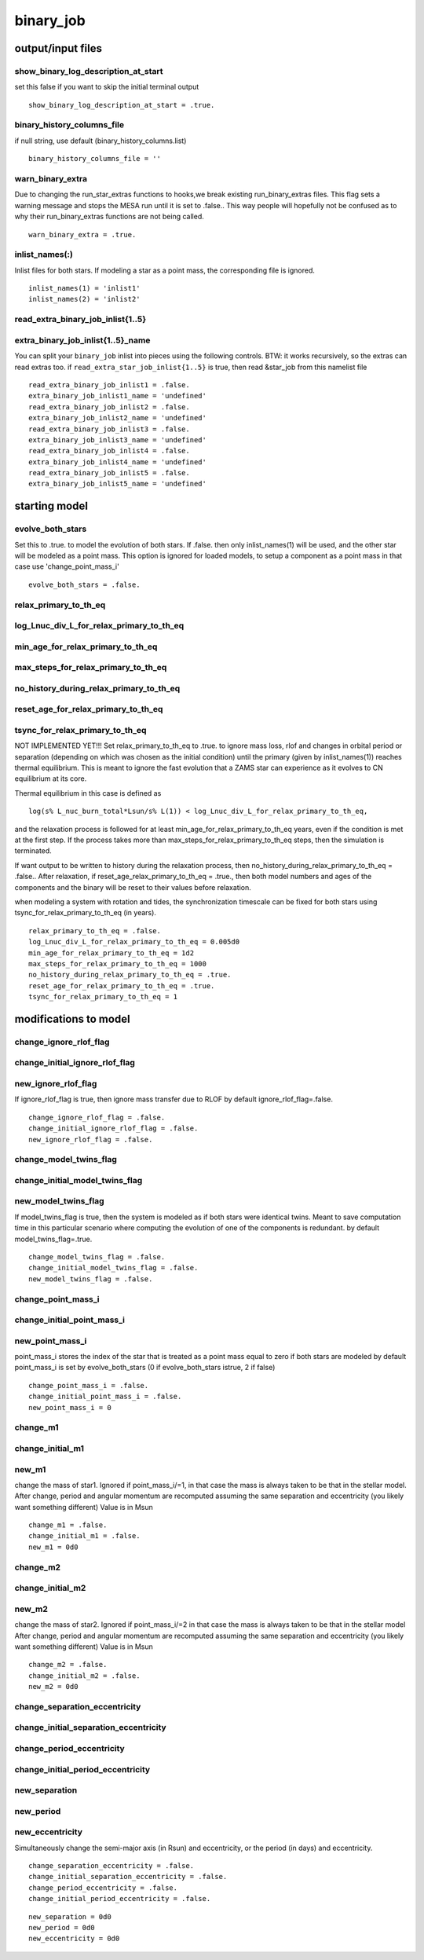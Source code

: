 ==========
binary_job
==========

output/input files
==================


show_binary_log_description_at_start
~~~~~~~~~~~~~~~~~~~~~~~~~~~~~~~~~~~~

set this false if you want to skip the initial terminal output

::

    show_binary_log_description_at_start = .true.


binary_history_columns_file
~~~~~~~~~~~~~~~~~~~~~~~~~~~

if null string, use default (binary_history_columns.list)

::

    binary_history_columns_file = ''


warn_binary_extra
~~~~~~~~~~~~~~~~~

Due to changing the run_star_extras functions to hooks,we break existing
run_binary_extras files. This flag sets a warning message and stops the MESA
run until it is set to .false.. This way people will hopefully not be confused
as to why their run_binary_extras functions are not being called.

::

    warn_binary_extra = .true.


inlist_names(:)
~~~~~~~~~~~~~~~

Inlist files for both stars. If modeling a star as a point mass, the corresponding
file is ignored.

::

    inlist_names(1) = 'inlist1'
    inlist_names(2) = 'inlist2'


read_extra_binary_job_inlist{1..5}
~~~~~~~~~~~~~~~~~~~~~~~~~~~~~~~~~~


extra_binary_job_inlist{1..5}_name
~~~~~~~~~~~~~~~~~~~~~~~~~~~~~~~~~~

You can split your ``binary_job`` inlist into pieces using the following controls.
BTW: it works recursively, so the extras can read extras too.
if ``read_extra_star_job_inlist{1..5}`` is true,
then read &star_job from this namelist file

::

    read_extra_binary_job_inlist1 = .false.
    extra_binary_job_inlist1_name = 'undefined'
    read_extra_binary_job_inlist2 = .false.
    extra_binary_job_inlist2_name = 'undefined'
    read_extra_binary_job_inlist3 = .false.
    extra_binary_job_inlist3_name = 'undefined'
    read_extra_binary_job_inlist4 = .false.
    extra_binary_job_inlist4_name = 'undefined'
    read_extra_binary_job_inlist5 = .false.
    extra_binary_job_inlist5_name = 'undefined'

starting model
==============


evolve_both_stars
~~~~~~~~~~~~~~~~~

Set this to .true. to model the evolution of both stars. If
.false. then only inlist_names(1) will be used, and the other
star will be modeled as a point mass. This option is ignored for
loaded models, to setup a component as a point mass in that case
use 'change_point_mass_i'

::

    evolve_both_stars = .false.


relax_primary_to_th_eq
~~~~~~~~~~~~~~~~~~~~~~
log_Lnuc_div_L_for_relax_primary_to_th_eq
~~~~~~~~~~~~~~~~~~~~~~~~~~~~~~~~~~~~~~~~~
min_age_for_relax_primary_to_th_eq
~~~~~~~~~~~~~~~~~~~~~~~~~~~~~~~~~~
max_steps_for_relax_primary_to_th_eq
~~~~~~~~~~~~~~~~~~~~~~~~~~~~~~~~~~~~
no_history_during_relax_primary_to_th_eq
~~~~~~~~~~~~~~~~~~~~~~~~~~~~~~~~~~~~~~~~
reset_age_for_relax_primary_to_th_eq
~~~~~~~~~~~~~~~~~~~~~~~~~~~~~~~~~~~~
tsync_for_relax_primary_to_th_eq
~~~~~~~~~~~~~~~~~~~~~~~~~~~~~~~~

NOT IMPLEMENTED YET!!!
Set relax_primary_to_th_eq to .true. to ignore mass loss, rlof and changes in orbital
period or separation (depending on which was chosen as the initial condition)
until the primary (given by inlist_names(1)) reaches thermal equilibrium. This is meant
to ignore the fast evolution that a ZAMS star can experience as it evolves
to CN equilibrium at its core.

Thermal equilibrium in this case is defined as

::

     log(s% L_nuc_burn_total*Lsun/s% L(1)) < log_Lnuc_div_L_for_relax_primary_to_th_eq,

and the relaxation process  is followed for at least min_age_for_relax_primary_to_th_eq
years, even if the condition is met at the first step. If the process takes more than
max_steps_for_relax_primary_to_th_eq steps, then the simulation is terminated.

If want output to be written to history during the relaxation process, then
no_history_during_relax_primary_to_th_eq = .false.. After relaxation, if
reset_age_relax_primary_to_th_eq = .true., then both model numbers and ages of the
components and the binary will be reset to their values before relaxation.

when modeling a system with rotation and tides, the synchronization timescale can be fixed
for both stars using tsync_for_relax_primary_to_th_eq (in years).

::

    relax_primary_to_th_eq = .false.
    log_Lnuc_div_L_for_relax_primary_to_th_eq = 0.005d0
    min_age_for_relax_primary_to_th_eq = 1d2
    max_steps_for_relax_primary_to_th_eq = 1000
    no_history_during_relax_primary_to_th_eq = .true.
    reset_age_for_relax_primary_to_th_eq = .true.
    tsync_for_relax_primary_to_th_eq = 1

modifications to model
======================


change_ignore_rlof_flag
~~~~~~~~~~~~~~~~~~~~~~~
change_initial_ignore_rlof_flag
~~~~~~~~~~~~~~~~~~~~~~~~~~~~~~~
new_ignore_rlof_flag
~~~~~~~~~~~~~~~~~~~~

If ignore_rlof_flag is true, then ignore mass transfer due to RLOF
by default ignore_rlof_flag=.false.

::

    change_ignore_rlof_flag = .false.
    change_initial_ignore_rlof_flag = .false.
    new_ignore_rlof_flag = .false.


change_model_twins_flag
~~~~~~~~~~~~~~~~~~~~~~~
change_initial_model_twins_flag
~~~~~~~~~~~~~~~~~~~~~~~~~~~~~~~
new_model_twins_flag
~~~~~~~~~~~~~~~~~~~~

If model_twins_flag is true, then the system is modeled as if both stars were
identical twins. Meant to save computation time in this particular scenario
where computing the evolution of one of the components is redundant.
by default model_twins_flag=.true.

::

    change_model_twins_flag = .false.
    change_initial_model_twins_flag = .false.
    new_model_twins_flag = .false.


change_point_mass_i
~~~~~~~~~~~~~~~~~~~
change_initial_point_mass_i
~~~~~~~~~~~~~~~~~~~~~~~~~~~
new_point_mass_i
~~~~~~~~~~~~~~~~

point_mass_i stores the index of the star that is treated as a point mass
equal to zero if both stars are modeled
by default point_mass_i is set by evolve_both_stars (0 if evolve_both_stars istrue, 2 if false)

::

    change_point_mass_i = .false.
    change_initial_point_mass_i = .false.
    new_point_mass_i = 0


change_m1
~~~~~~~~~
change_initial_m1
~~~~~~~~~~~~~~~~~
new_m1
~~~~~~

change the mass of star1. Ignored if point_mass_i/=1, in that
case the mass is always taken to be that in the stellar model.
After change, period and angular momentum are recomputed assuming
the same separation and eccentricity (you likely want something different)
Value is in Msun

::

    change_m1 = .false.
    change_initial_m1 = .false.
    new_m1 = 0d0


change_m2
~~~~~~~~~
change_initial_m2
~~~~~~~~~~~~~~~~~
new_m2
~~~~~~

change the mass of star2. Ignored if point_mass_i/=2 in that
case the mass is always taken to be that in the stellar model
After change, period and angular momentum are recomputed assuming
the same separation and eccentricity (you likely want something different)
Value is in Msun

::

    change_m2 = .false.
    change_initial_m2 = .false.
    new_m2 = 0d0


change_separation_eccentricity
~~~~~~~~~~~~~~~~~~~~~~~~~~~~~~
change_initial_separation_eccentricity
~~~~~~~~~~~~~~~~~~~~~~~~~~~~~~~~~~~~~~
change_period_eccentricity
~~~~~~~~~~~~~~~~~~~~~~~~~~
change_initial_period_eccentricity
~~~~~~~~~~~~~~~~~~~~~~~~~~~~~~~~~~
new_separation
~~~~~~~~~~~~~~
new_period
~~~~~~~~~~
new_eccentricity
~~~~~~~~~~~~~~~~

Simultaneously change the semi-major axis (in Rsun) and eccentricity,
or the period (in days) and eccentricity.

::

    change_separation_eccentricity = .false.
    change_initial_separation_eccentricity = .false.
    change_period_eccentricity = .false.
    change_initial_period_eccentricity = .false.

::

    new_separation = 0d0
    new_period = 0d0
    new_eccentricity = 0d0
